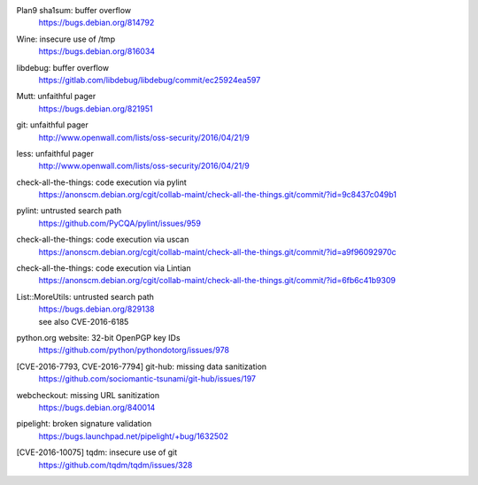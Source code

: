 .. 2016-02-15

Plan9 sha1sum: buffer overflow
 | https://bugs.debian.org/814792

.. 2016-02-26

Wine: insecure use of /tmp
 | https://bugs.debian.org/816034

.. 2016-03-20

libdebug: buffer overflow
 | https://gitlab.com/libdebug/libdebug/commit/ec25924ea597

.. 2016-04-20

Mutt: unfaithful pager
 | https://bugs.debian.org/821951

.. 2016-04-22

git: unfaithful pager
 | http://www.openwall.com/lists/oss-security/2016/04/21/9

less: unfaithful pager
 | http://www.openwall.com/lists/oss-security/2016/04/21/9

.. 2016-05-24

check-all-the-things: code execution via pylint
 | https://anonscm.debian.org/cgit/collab-maint/check-all-the-things.git/commit/?id=9c8437c049b1

.. 2016-06-26

pylint: untrusted search path
 | https://github.com/PyCQA/pylint/issues/959

.. 2016-06-27

check-all-the-things: code execution via uscan
 | https://anonscm.debian.org/cgit/collab-maint/check-all-the-things.git/commit/?id=a9f96092970c

.. 2016-06-29

check-all-the-things: code execution via Lintian
 | https://anonscm.debian.org/cgit/collab-maint/check-all-the-things.git/commit/?id=6fb6c41b9309

.. 2016-06-30

List::MoreUtils: untrusted search path
 | https://bugs.debian.org/829138
 | see also CVE-2016-6185

.. 2016-08-03

python.org website: 32-bit OpenPGP key IDs
 | https://github.com/python/pythondotorg/issues/978

.. 2016-09-06

[CVE-2016-7793, CVE-2016-7794] git-hub: missing data sanitization
 | https://github.com/sociomantic-tsunami/git-hub/issues/197

.. 2016-10-07

webcheckout: missing URL sanitization
 | https://bugs.debian.org/840014

.. 2016-10-12

pipelight: broken signature validation
 | https://bugs.launchpad.net/pipelight/+bug/1632502

.. 2016-12-25

[CVE-2016-10075] tqdm: insecure use of git
 | https://github.com/tqdm/tqdm/issues/328
